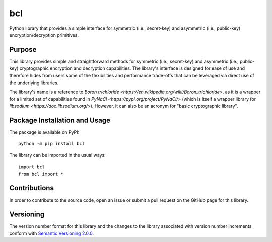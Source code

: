 ===
bcl
===

Python library that provides a simple interface for symmetric (i.e., secret-key) and asymmetric (i.e., public-key) encryption/decryption primitives.

|pypi|

.. |pypi| image:: https://badge.fury.io/py/bcl.svg
   :target: https://badge.fury.io/py/bcl
   :alt: PyPI version and link.

Purpose
-------
This library provides simple and straightforward methods for symmetric (i.e., secret-key) and asymmetric (i.e., public-key) cryptographic encryption and decryption capabilities. The library's interface is designed for ease of use and therefore hides from users some of the flexibilities and performance trade-offs that can be leveraged via direct use of the underlying libraries.

The library's name is a reference to `Boron trichloride <https://en.wikipedia.org/wiki/Boron_trichloride>`, as it is a wrapper for a limited set of capabilities found in `PyNaCl <https://pypi.org/project/PyNaCl/>` (which is itself a wrapper library for `libsodium <https://doc.libsodium.org/>`). However, it can also be an acronym for "basic cryptographic library".

Package Installation and Usage
------------------------------
The package is available on PyPI::

    python -m pip install bcl

The library can be imported in the usual ways::

    import bcl
    from bcl import *

Contributions
-------------
In order to contribute to the source code, open an issue or submit a pull request on the GitHub page for this library.

Versioning
----------
The version number format for this library and the changes to the library associated with version number increments conform with `Semantic Versioning 2.0.0 <https://semver.org/#semantic-versioning-200>`_.
